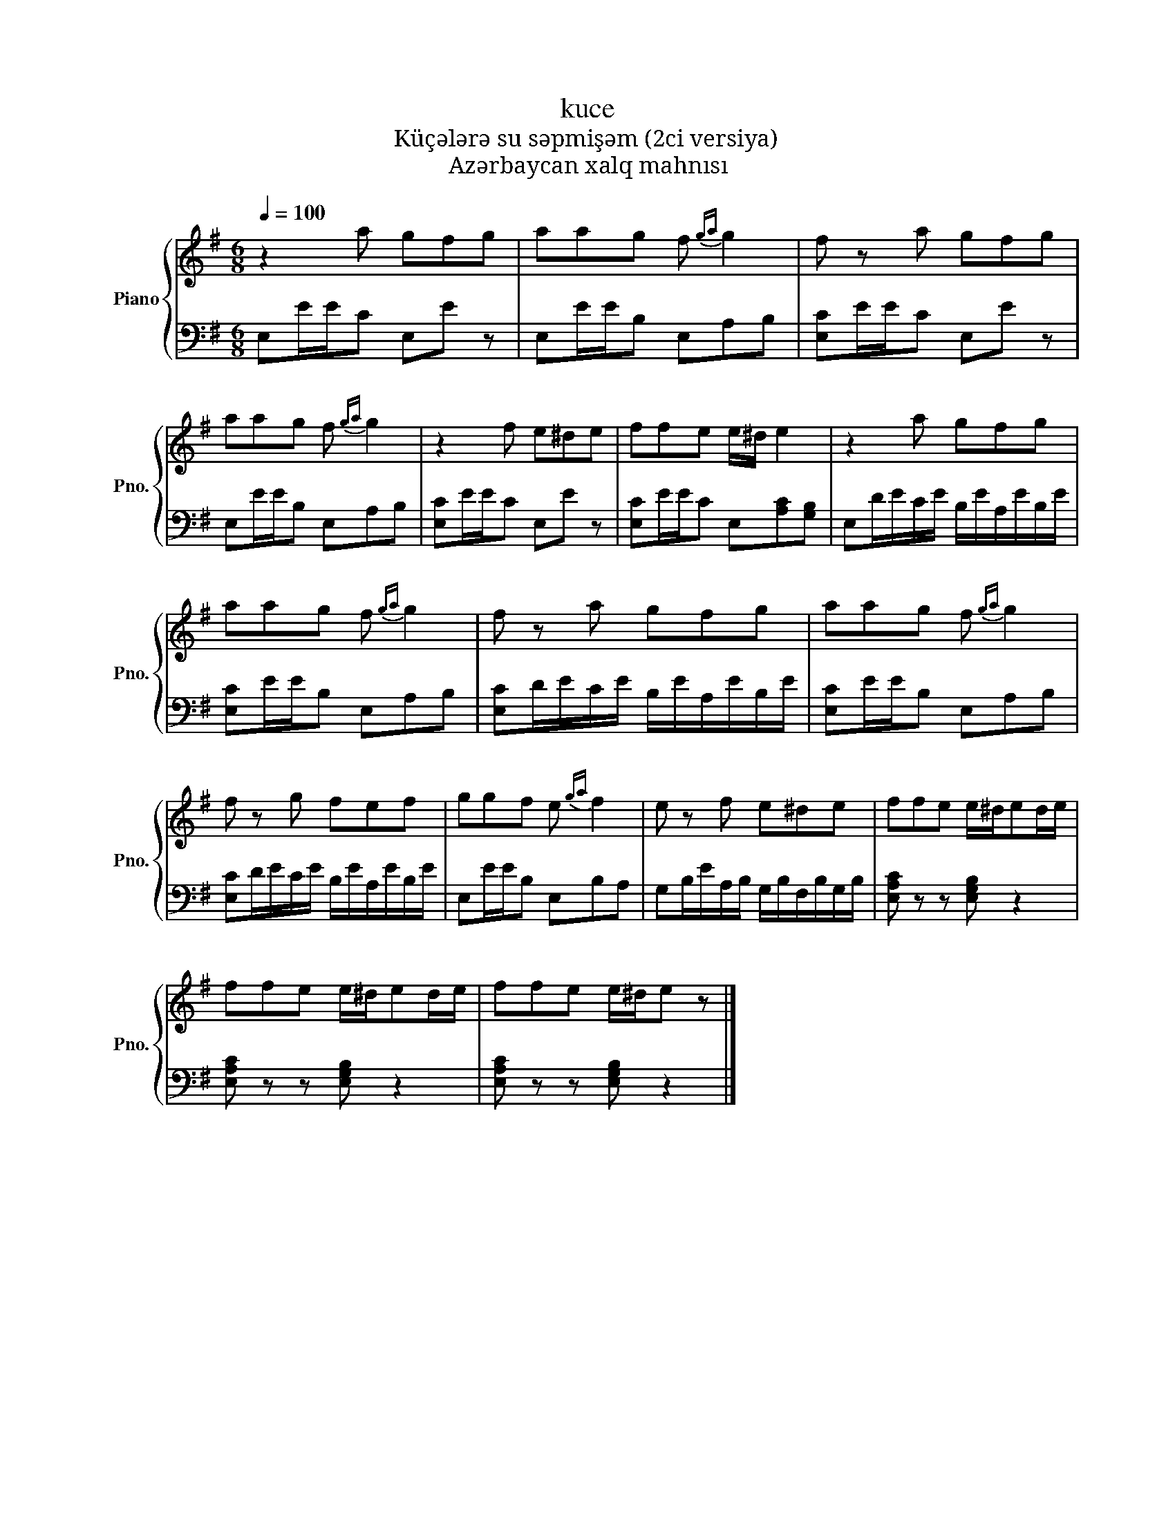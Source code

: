 X:1
T:kuce
T:Küçələrə su səpmişəm (2ci versiya) 
T:Azərbaycan xalq mahnısı
%%score { 1 | 2 }
L:1/8
Q:1/4=100
M:6/8
K:G
V:1 treble nm="Piano" snm="Pno."
V:2 bass 
V:1
 z2 a gfg | aag f{ga} g2 | f z a gfg | aag f{ga} g2 | z2 f e^de | ffe e/^d/ e2 | z2 a gfg | %7
 aag f{ga} g2 | f z a gfg | aag f{ga} g2 | f z g fef | ggf e{ga} f2 | e z f e^de | ffe e/^d/ed/e/ | %14
 ffe e/^d/ed/e/ | ffe e/^d/e z |] %16
V:2
 E,E/E/C E,E z | E,E/E/B, E,A,B, | [E,C]E/E/C E,E z | E,E/E/B, E,A,B, | [E,C]E/E/C E,E z | %5
 [E,C]E/E/C E,[A,C][G,B,] | E,D/E/C/E/ B,/E/A,/E/B,/E/ | [E,C]E/E/B, E,A,B, | %8
 [E,C]D/E/C/E/ B,/E/A,/E/B,/E/ | [E,C]E/E/B, E,A,B, | [E,C]D/E/C/E/ B,/E/A,/E/B,/E/ | %11
 E,E/E/B, E,B,A, | G,B,/E/A,/B,/ G,/B,/F,/B,/G,/B,/ | [E,A,C] z z [E,G,B,] z2 | %14
 [E,A,C] z z [E,G,B,] z2 | [E,A,C] z z [E,G,B,] z2 |] %16

